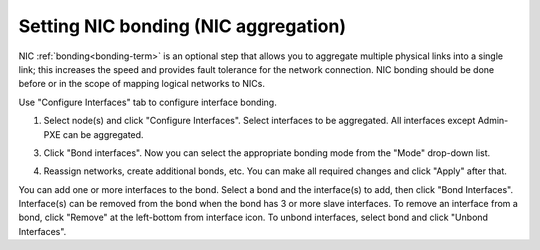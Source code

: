 
.. _nic-bonding-ui:

Setting NIC bonding (NIC aggregation)
-------------------------------------

NIC :ref:`bonding<bonding-term>` is an optional step that allows you
to aggregate multiple physical links into a single link;
this increases the speed and provides fault tolerance
for the network connection.
NIC bonding should be done before or in the scope of
mapping logical networks to NICs.

Use "Configure Interfaces" tab to configure interface bonding.

1. Select node(s) and click "Configure Interfaces".
   Select interfaces to be aggregated. All interfaces except Admin-PXE can be aggregated.

.. image:: /_images/bonding-setup-in-ui-2.*
  :width: 75%

3. Click "Bond interfaces". Now you can select the appropriate bonding mode from the "Mode" drop-down list.

.. image:: /_images/bonding-setup-in-ui-3.*
  :width: 45%

4. Reassign networks, create additional bonds, etc. You can make all required changes and
   click "Apply" after that.

.. image:: /_images/bonding-setup-in-ui-45.*
  :width: 90%

You can add one or more interfaces to the bond.
Select a bond and the interface(s) to add, then click "Bond Interfaces".
Interface(s) can be removed from the bond
when the bond has 3 or more slave interfaces.
To remove an interface from a bond,
click "Remove" at the left-bottom from interface icon.
To unbond interfaces, select bond and click "Unbond Interfaces".

